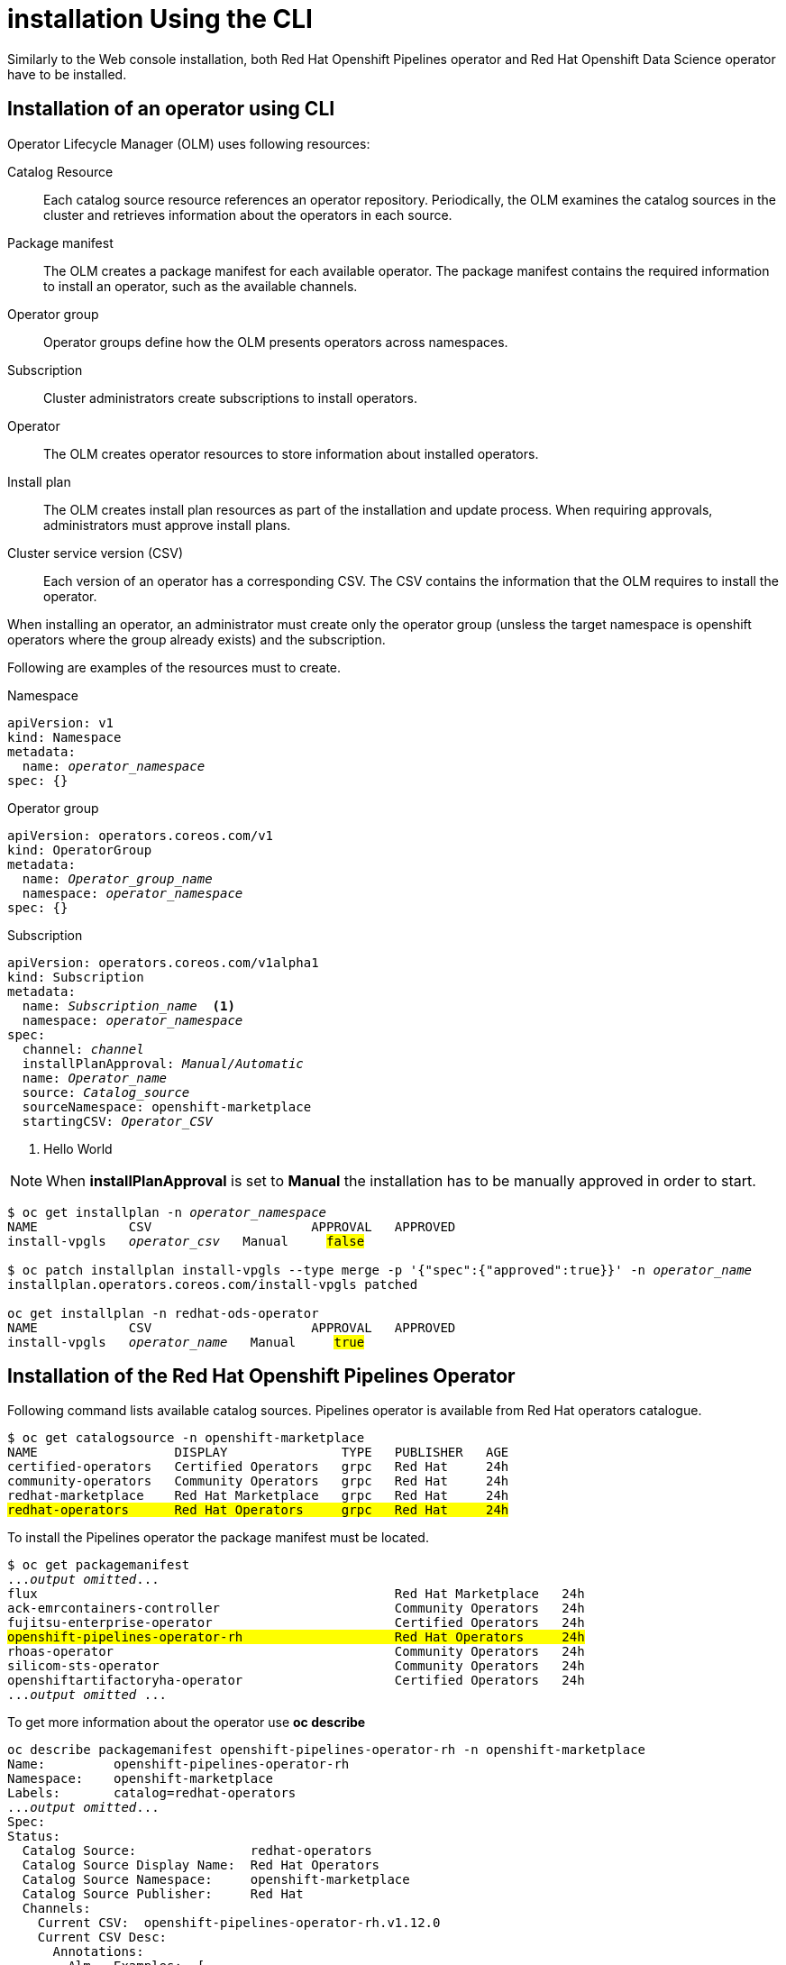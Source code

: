 = installation Using the CLI

Similarly to the Web console installation, both Red{nbsp}Hat Openshift Pipelines operator and Red{nbsp}Hat Openshift Data Science operator have to be installed.

== Installation of an operator using CLI
Operator Lifecycle Manager (OLM) uses following resources:

Catalog Resource::
  Each catalog source resource references an operator repository. Periodically, the OLM
  examines the catalog sources in the cluster and retrieves information about the operators in
  each source.

Package manifest::
 The OLM creates a package manifest for each available operator. The package manifest
 contains the required information to install an operator, such as the available channels.

Operator group::
  Operator groups define how the OLM presents operators across namespaces.
Subscription::
  Cluster administrators create subscriptions to install operators.
Operator::
  The OLM creates operator resources to store information about installed operators. 
Install plan::
  The OLM creates install plan resources as part of the installation and update process. When
  requiring approvals, administrators must approve install plans.
Cluster service version (CSV)::
  Each version of an operator has a corresponding CSV. The CSV contains the information that
  the OLM requires to install the operator.

When installing an operator, an administrator must create only the operator group (unsless the target namespace is openshift operators where the group already exists) and the subscription.

Following are examples of the resources must to create.

Namespace::
[subs=+quotes]
----
apiVersion: v1
kind: Namespace
metadata:
  name: _operator_namespace_
spec: {}
----

Operator group::
[subs=+quotes]
----
apiVersion: operators.coreos.com/v1
kind: OperatorGroup
metadata:
  name: _Operator_group_name_
  namespace: _operator_namespace_
spec: {}
----

Subscription::
[subs=+quotes]
----
apiVersion: operators.coreos.com/v1alpha1
kind: Subscription
metadata:
  name: _Subscription_name_  <1>
  namespace: _operator_namespace_
spec:
  channel: _channel_
  installPlanApproval: _Manual/Automatic_
  name: _Operator_name_
  source: _Catalog_source_
  sourceNamespace: openshift-marketplace
  startingCSV: _Operator_CSV_
----

<1> Hello World

[#manual_approval]
[NOTE]
When *installPlanApproval* is set to  *Manual* the installation has to be manually approved in order to start.
[subs=+quotes]
----
$ oc get installplan -n _operator_namespace_
NAME            CSV                     APPROVAL   APPROVED
install-vpgls   _operator_csv_   Manual     #false#

$ oc patch installplan install-vpgls --type merge -p '{"spec":{"approved":true}}' -n _operator_name_
installplan.operators.coreos.com/install-vpgls patched

oc get installplan -n redhat-ods-operator
NAME            CSV                     APPROVAL   APPROVED
install-vpgls   _operator_name_   Manual     #true#
----


== Installation of the Red{nbsp}Hat Openshift Pipelines Operator

Following command lists available catalog sources.
Pipelines operator is available  from Red{nbsp}Hat operators catalogue.

[subs=+quotes]
----
$ oc get catalogsource -n openshift-marketplace     
NAME                  DISPLAY               TYPE   PUBLISHER   AGE
certified-operators   Certified Operators   grpc   Red Hat     24h
community-operators   Community Operators   grpc   Red Hat     24h
redhat-marketplace    Red Hat Marketplace   grpc   Red Hat     24h
#redhat-operators      Red Hat Operators     grpc   Red Hat     24h#
----


To install the Pipelines operator the package manifest must be located.

[subs=+quotes]
----
$ oc get packagemanifest 
..._output omitted_...
flux                                               Red Hat Marketplace   24h 
ack-emrcontainers-controller                       Community Operators   24h 
fujitsu-enterprise-operator                        Certified Operators   24h 
#openshift-pipelines-operator-rh                    Red Hat Operators     24h# 
rhoas-operator                                     Community Operators   24h 
silicom-sts-operator                               Community Operators   24h 
openshiftartifactoryha-operator                    Certified Operators   24h 
..._output omitted_ ...
----

To get more information about the operator use *oc describe*
[subs=+quotes]
----
oc describe packagemanifest openshift-pipelines-operator-rh -n openshift-marketplace
Name:         openshift-pipelines-operator-rh
Namespace:    openshift-marketplace
Labels:       catalog=redhat-operators
..._output omitted_...
Spec:
Status:
  Catalog Source:               redhat-operators
  Catalog Source Display Name:  Red Hat Operators
  Catalog Source Namespace:     openshift-marketplace
  Catalog Source Publisher:     Red Hat
  Channels:
    Current CSV:  openshift-pipelines-operator-rh.v1.12.0
    Current CSV Desc:
      Annotations:
        Alm - Examples:  [
..._output omitted_...
        Capabilities:                                     Full Lifecycle
        Categories:                                       Developer Tools, Integration & Delivery
        Certified:                                        false
        Description:                                      Red Hat OpenShift Pipelines is a cloud-native CI/CD solution for building pipelines using Tekton concepts which run natively on OpenShift and Kubernetes.
..._output omitted_...

      Display Name:  Red Hat OpenShift Pipelines
      Install Modes:
        Supported:  false
        Type:       OwnNamespace
        Supported:  false
        Type:       SingleNamespace
        Supported:  false
        Type:       MultiNamespace
        Supported:  true
        Type:       AllNamespaces
      Keywords:
        tektoncd
        openshift
        build
        pipeline
      Links:
        Name:  Tekton Pipeline GitHub Repository
        URL:   https://github.com/tektoncd/pipeline
        Name:  Tekton Operator GitHub Repository
        URL:   https://github.com/tektoncd/operator
      Maintainers:
        Email:   pipelines-extcomm@redhat.com
        Name:    Red Hat
      Maturity:  alpha
      Provider:
        Name:  Red Hat
      Related Images:
..._output omitted_...
----

The Pipelines operator's default namespace is openshift-operators, hence neither the namespace nor operator group resources must be created. An administrator must create only the subscription to start the installation. Following is an example of the Pipelines operator subscription.

[subs=+quotes]
----
$ cat <<EOF > pipelines-subs.yaml
apiVersion: operators.coreos.com/v1alpha1
kind: Subscription
metadata:
  name: openshift-pipelines-operator-rh
  namespace: openshift-operators
spec:
  channel: latest
  installPlanApproval: Automatic
  name: openshift-pipelines-operator-rh
  source: redhat-operators
  sourceNamespace: openshift-marketplace
  startingCSV: openshift-pipelines-operator-rh.v1.12.0
EOF

$ oc create -f pipelines-subs.yaml
----

[NOTE]
In case *installPlanApproval* is set to *Manual*, installation has to be approved first in order to start.


== Installation of the Red{nbsp}Hat Openshift Data Science operator

Red{nbsp}Hat Openshift Data Science operator is available through Red Hat Operators catalogue.

[subs=+quotes]
----
$ oc get packagemanifest
_...output ommited..._
cloudbees-ci-rhmp                                  Red Hat Marketplace   3h34m
timemachine-operator                               Certified Operators   3h34m
apicast-community-operator                         Community Operators   3h34m
#rhods-operator                                     Red Hat Operators     3h34m#
shipwright-operator                                Community Operators   3h34m
pachyderm-operator-rhmp                            Red Hat Marketplace   3h34m
nxiq-operator-certified                            Certified Operators   3h34m
_...output ommited..._
----

The operator has a suggested namespace *redhat-ods-operator* to be installed into. However it can be installed into any namespace an administrator chooses.

[subs=+quotes]
----
$ oc describe packagemanifest rhods-operator
_...output ommited..._
operatorframework.io/suggested-namespace:  redhat-ods-operator
_...output ommited..._
----

Unless an administrator chooses to install it into the default openshift-operators namespace, the namespace has to be created first.

----
$ cat <<EOF > rhods-ns.yaml
apiVersion: v1
kind: Namespace
metadata:
  name: redhat-ods-operator
spec: {}
EOF

$ oc create -f rhods-ns.yaml
namespace/redhat-ods-operator created
----

Within the new namespace an *Operator Group* resource has to be created
----
$ cat <<EOF > rhods-og.yaml
apiVersion: operators.coreos.com/v1
kind: OperatorGroup
metadata:
  name: redhat-ods-operator
  namespace: redhat-ods-operator
spec: {}
EOF

$ oc create -f rhods-og.yaml
operatorgroup.operators.coreos.com/redhat-ods-operator created
----

Finally the operator's subscription can be created to start the installation
----
$ cat <<EOF > rhods-subs.yaml
apiVersion: operators.coreos.com/v1alpha1
kind: Subscription
metadata:
  name: rhods-operator
  namespace: redhat-ods-operator
spec:
  channel: stable
  installPlanApproval: Automatic
  name: rhods-operator
  source: redhat-operators
  sourceNamespace: openshift-marketplace
  startingCSV: rhods-operator.1.33.0
EOF

$ oc create -f rhods-subs.yaml
subscription.operators.coreos.com/rhods-operator created
----


[NOTE]
In case the *installPlanApproval* is set to *Manual*, installation has to be approved first in order to start. For more information xref:section2.adoc#manual_approval[see the note]



[NOTE]
It may take some time for all the operator's pods to start so Red{nbsp}Hat Openshift Data Science dashboard may not be available immediately. You can check their status in the *redhat-ods-applications* namespace. Once all pods are running and ready, you can open the dashboard in the Openshift web console.

----
$ oc get pods -n redhat-ods-applications
NAME                                               READY   STATUS              RESTARTS   AGE
etcd-cc4d875c-8trld                                0/1     PodInitializing     0          7s
modelmesh-controller-5749b94578-2j8nv              0/1     Running             0          7s
modelmesh-controller-5749b94578-jcxc7              0/1     ContainerCreating   0          7s
modelmesh-controller-5749b94578-rww94              0/1     ContainerCreating   0          7s
notebook-controller-deployment-685bb8f9d6-6dtbh    0/1     Running             0          29s
odh-model-controller-7d495b56cb-8pnn9              0/1     Running             0          7s
odh-model-controller-7d495b56cb-8xh5h              0/1     Running             0          7s
odh-model-controller-7d495b56cb-kcmqr              0/1     Running             0          7s
odh-notebook-controller-manager-866b7cf859-2wf2j   1/1     Running             0          29s
rhods-dashboard-7bd94f464f-7lvn8                   1/2     Running             0          47s
rhods-dashboard-7bd94f464f-hksf6                   1/2     Running             0          47s
rhods-dashboard-7bd94f464f-n5rbz                   1/2     Running             0          47s
rhods-dashboard-7bd94f464f-pg984                   1/2     Running             0          47s
rhods-dashboard-7bd94f464f-xd255                   1/2     Running             0          47s
----
